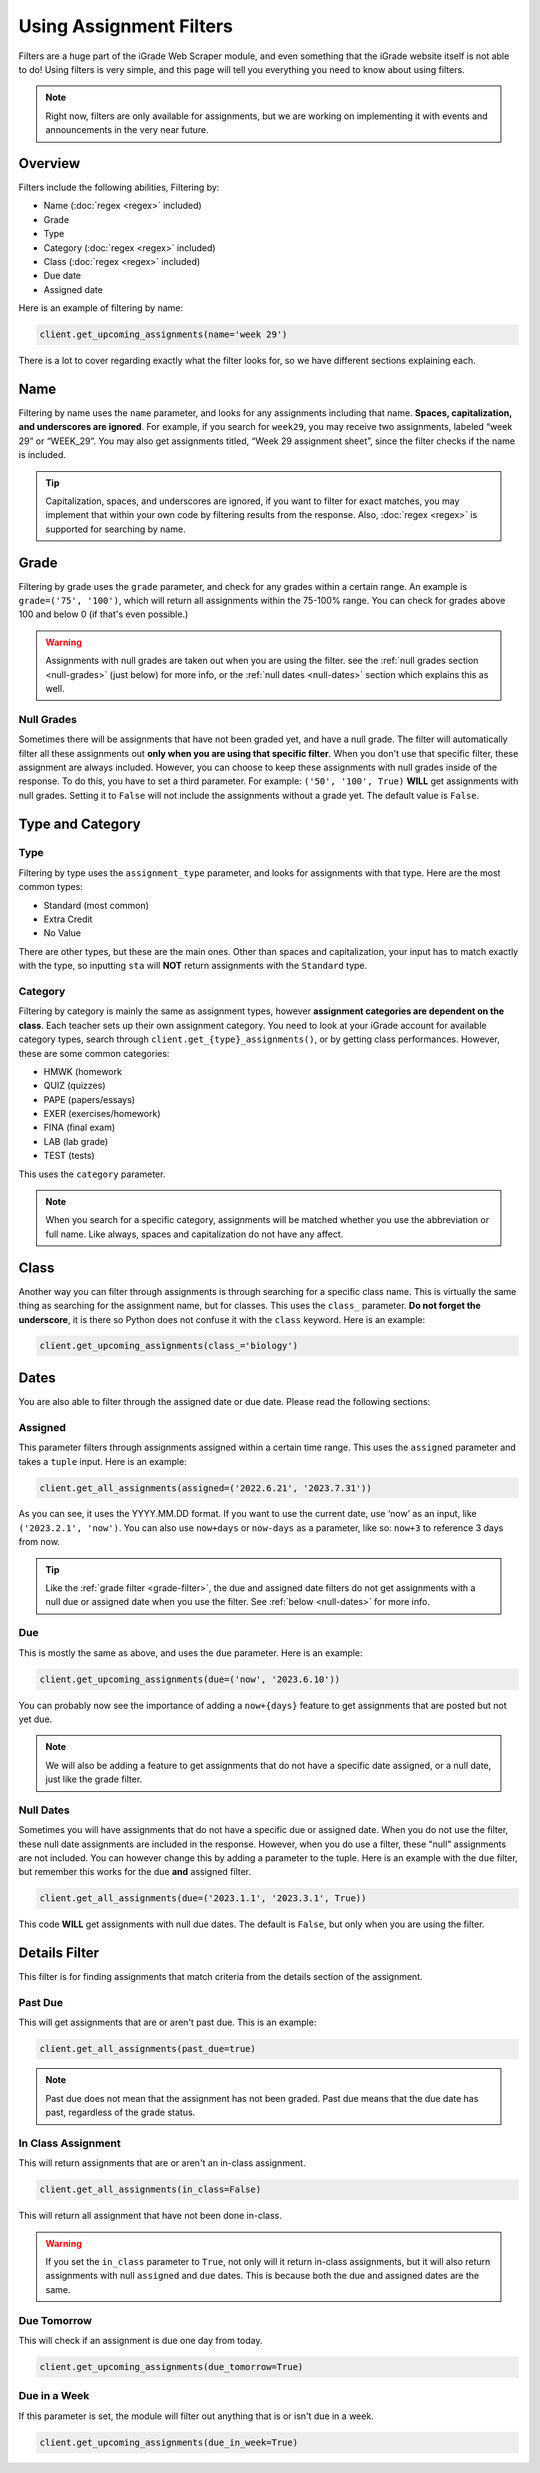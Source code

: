 Using Assignment Filters
========================

Filters are a huge part of the iGrade Web Scraper module, and even
something that the iGrade website itself is not able to do! Using
filters is very simple, and this page will tell you everything you need
to know about using filters.

.. note::
   Right now, filters are only
   available for assignments, but we are working on implementing it with
   events and announcements in the very near future.

Overview
--------

Filters include the following abilities, Filtering by:

-  Name (:doc:`regex <regex>` included)
-  Grade
-  Type
-  Category (:doc:`regex <regex>` included)
-  Class (:doc:`regex <regex>` included)
-  Due date
-  Assigned date

Here is an example of filtering by name:

.. code:: python

   client.get_upcoming_assignments(name='week 29')

There is a lot to cover regarding exactly what the filter looks for, so
we have different sections explaining each.

Name
----

Filtering by name
uses the ``name`` parameter, and looks for any assignments including
that name. **Spaces, capitalization, and underscores are ignored**. For
example, if you search for ``week29``, you may receive two assignments,
labeled “week 29” or “WEEK_29”. You may also get assignments titled,
“Week 29 assignment sheet”, since the filter checks if the name is
included.

.. tip::

   Capitalization, spaces, and underscores are ignored, if you want
   to filter for exact matches, you may implement that within your own code
   by filtering results from the response. Also, :doc:`regex <regex>` is
   supported for searching by name.

Grade
-----

.. _grade-filter:

Filtering by grade uses the ``grade`` parameter, and check for any
grades within a certain range. An example is ``grade=('75', '100')``, which
will return all assignments within the 75-100% range. You can check for
grades above 100 and below 0 (if that's even possible.)

.. warning::

   Assignments with null grades are taken out when you are using the filter.
   see the :ref:`null grades section <null-grades>` (just below) for more
   info, or the :ref:`null dates <null-dates>` section which explains this
   as well.

Null Grades
~~~~~~~~~~~

.. _null-grades:

Sometimes there will be assignments that have not been graded yet, and have
a null grade. The filter will automatically filter all these assignments out
**only when you are using that specific filter**. When you don't use that
specific filter, these assignment are always included.
However, you can choose to keep these assignments with null grades inside of
the response. To do this, you have to set a third parameter. For example:
``('50', '100', True)`` **WILL** get assignments with null grades. Setting
it to ``False`` will not include the assignments without a grade yet. The
default value is ``False``.


Type and Category
-----------------

Type
~~~~

Filtering by type uses the ``assignment_type`` parameter, and looks for
assignments with that type. Here are the most common types:

-  Standard (most common)
-  Extra Credit
-  No Value

There are other types, but these are the main ones. Other than spaces and
capitalization, your input has to match exactly with the type, so
inputting ``sta`` will **NOT** return assignments with the ``Standard``
type.

Category
~~~~~~~~

Filtering by category is mainly the same as assignment types, however
**assignment categories are dependent on the class**. Each teacher sets
up their own assignment category. You need to look at your iGrade
account for available category types, search through
``client.get_{type}_assignments()``, or by getting class performances.
However, these are some common categories:

-  HMWK (homework
-  QUIZ (quizzes)
-  PAPE (papers/essays)
-  EXER (exercises/homework)
-  FINA (final exam)
-  LAB (lab grade)
-  TEST (tests)

This uses the ``category`` parameter.

.. note::

   When you search for a specific category, assignments will be
   matched whether you use the abbreviation or full name. Like always,
   spaces and capitalization do not have any affect.

Class
-----

Another way you can filter through assignments is through searching for
a specific class name. This is virtually the same thing as searching for
the assignment name, but for classes. This uses the ``class_``
parameter. **Do not forget the underscore**, it is there so Python does
not confuse it with the ``class`` keyword. Here is an example:

.. code:: python

   client.get_upcoming_assignments(class_='biology')

Dates
-----


You are also able to filter through the assigned date or due date.
Please read the following sections:

Assigned
~~~~~~~~

This parameter
filters through assignments assigned within a certain time range. This
uses the ``assigned`` parameter and takes a ``tuple`` input. Here is an
example:

.. code:: python

   client.get_all_assignments(assigned=('2022.6.21', '2023.7.31'))

As you can see, it uses the YYYY.MM.DD format. If you want to use the
current date, use ‘now’ as an input, like ``('2023.2.1', 'now')``. You
can also use ``now+days`` or ``now-days`` as a parameter, like so:
``now+3`` to reference 3 days from now.

.. tip::

   Like the :ref:`grade filter <grade-filter>`, the due and assigned
   date filters do not get assignments with a null due or assigned date
   when you use the filter. See :ref:`below <null-dates>` for more info.

Due
~~~

This is mostly the same as above, and uses the ``due`` parameter. Here
is an example:

.. code:: python

   client.get_upcoming_assignments(due=('now', '2023.6.10'))

You can probably now see the importance of adding a ``now+{days}``
feature to get assignments that are posted but not yet due.

.. note::

   We will also be adding a feature to get assignments that do not
   have a specific date assigned, or a null date, just like the grade
   filter.

Null Dates
~~~~~~~~~~

.. _null-dates:

Sometimes you will have assignments that do not have a specific due or
assigned date. When you do not use the filter, these null date assignments
are included in the response. However, when you do use a filter, these
"null" assignments are not included. You can however change this by adding
a parameter to the tuple. Here is an example with the ``due`` filter, but
remember this works for the due **and** assigned filter.

.. code:: python

   client.get_all_assignments(due=('2023.1.1', '2023.3.1', True))

This code **WILL** get assignments with null due dates. The default is ``False``,
but only when you are using the filter.

Details Filter
--------------

This filter is for finding assignments that match criteria from the details
section of the assignment.

Past Due
~~~~~~~~

This will get assignments that are or aren't past due. This is an example:

.. code:: python

   client.get_all_assignments(past_due=true)

.. note::

   Past due does not mean that the assignment has not been graded.
   Past due means that the due date has past, regardless of the
   grade status.

In Class Assignment
~~~~~~~~~~~~~~~~~~~

This will return assignments that are or aren't an in-class assignment.

.. code:: python

   client.get_all_assignments(in_class=False)

This will return all assignment that have not been done in-class.

.. warning::

   If you set the ``in_class`` parameter to ``True``, not only will
   it return in-class assignments, but it will also return assignments
   with null ``assigned`` and ``due`` dates. This is because both the due
   and assigned dates are the same.

Due Tomorrow
~~~~~~~~~~~~

This will check if an assignment is due one day from today.

.. code:: python

   client.get_upcoming_assignments(due_tomorrow=True)

Due in a Week
~~~~~~~~~~~~~

If this parameter is set, the module will filter out anything that
is or isn't due in a week.

.. code:: python

   client.get_upcoming_assignments(due_in_week=True)